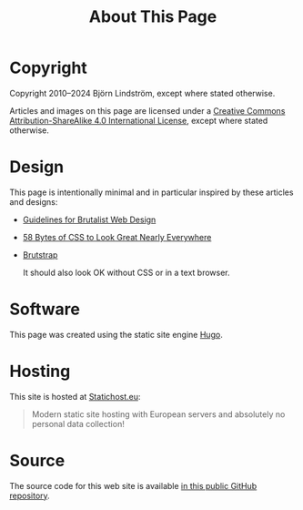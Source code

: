 #+TITLE: About This Page

* Copyright

Copyright 2010--2024 Björn Lindström, except where stated otherwise.

Articles and images on this page are licensed under a [[https://creativecommons.org/licenses/by-sa/4.0/][Creative Commons Attribution-ShareAlike 4.0 International License]], except where stated otherwise.

* Design

This page is intentionally minimal and in particular inspired by these articles and designs:

- [[https://brutalist-web.design/][Guidelines for Brutalist Web Design]]
- [[https://web.archive.org/web/20210318102514/https://jrl.ninja/etc/1/][58 Bytes of CSS to Look Great Nearly Everywhere]]
- [[https://web.archive.org/web/20190508113905/https://emsenn.net/brutstrap.html][Brutstrap]]

  It should also look OK without CSS or in a text browser.

* Software

This page was created using the static site engine [[https://gohugo.io/][Hugo]].

* Hosting

This site is hosted at [[https://www.statichost.eu/][Statichost.eu]]:

#+begin_quote
Modern static site hosting with European servers and absolutely no personal data collection!
#+end_quote

* Source

The source code for this web site is available [[https://github.com/bkhl/elektrubadur.se][in this public GitHub repository]].

